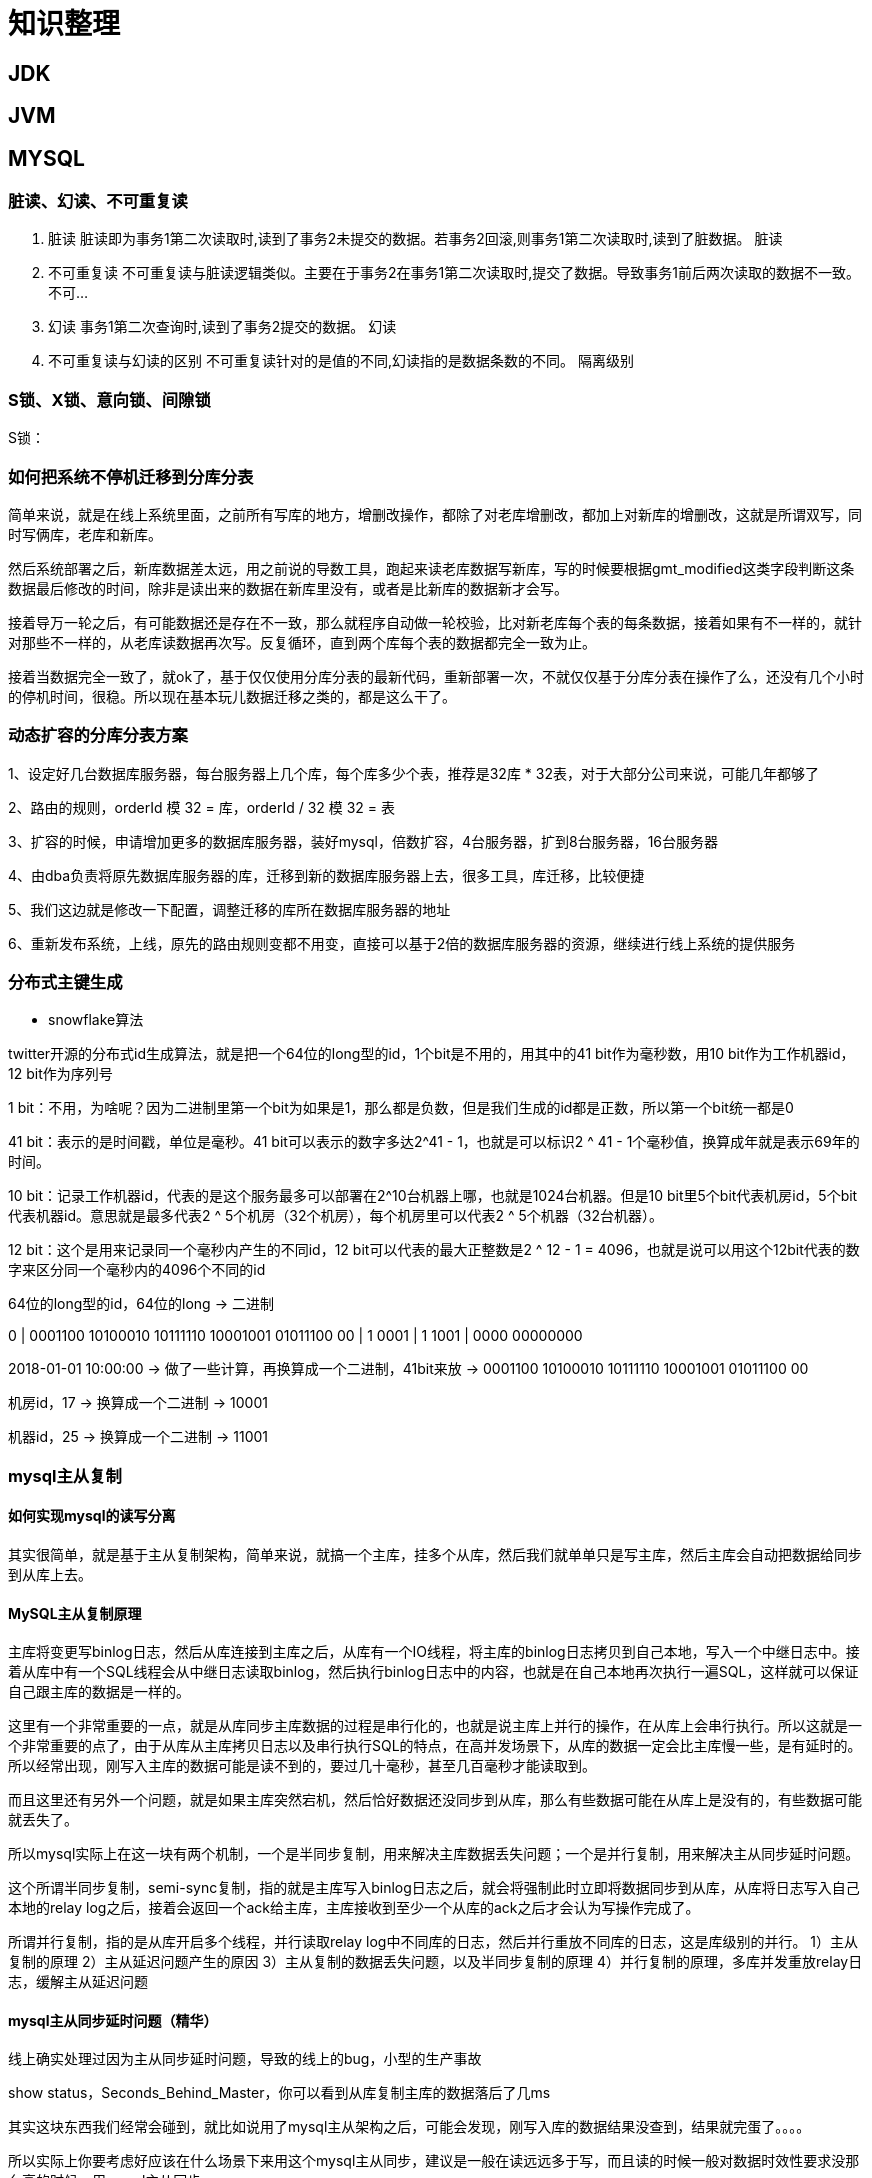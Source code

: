 = 知识整理

== JDK

== JVM

== MYSQL

=== 脏读、幻读、不可重复读
. 脏读 脏读即为事务1第二次读取时,读到了事务2未提交的数据。若事务2回滚,则事务1第二次读取时,读到了脏数据。 脏读
. 不可重复读 不可重复读与脏读逻辑类似。主要在于事务2在事务1第二次读取时,提交了数据。导致事务1前后两次读取的数据不一致。 不可...
. 幻读 事务1第二次查询时,读到了事务2提交的数据。 幻读
. 不可重复读与幻读的区别 不可重复读针对的是值的不同,幻读指的是数据条数的不同。 隔离级别

=== S锁、X锁、意向锁、间隙锁

S锁：

=== 如何把系统不停机迁移到分库分表
简单来说，就是在线上系统里面，之前所有写库的地方，增删改操作，都除了对老库增删改，都加上对新库的增删改，这就是所谓双写，同时写俩库，老库和新库。

然后系统部署之后，新库数据差太远，用之前说的导数工具，跑起来读老库数据写新库，写的时候要根据gmt_modified这类字段判断这条数据最后修改的时间，除非是读出来的数据在新库里没有，或者是比新库的数据新才会写。

接着导万一轮之后，有可能数据还是存在不一致，那么就程序自动做一轮校验，比对新老库每个表的每条数据，接着如果有不一样的，就针对那些不一样的，从老库读数据再次写。反复循环，直到两个库每个表的数据都完全一致为止。

接着当数据完全一致了，就ok了，基于仅仅使用分库分表的最新代码，重新部署一次，不就仅仅基于分库分表在操作了么，还没有几个小时的停机时间，很稳。所以现在基本玩儿数据迁移之类的，都是这么干了。


=== 动态扩容的分库分表方案

1、设定好几台数据库服务器，每台服务器上几个库，每个库多少个表，推荐是32库 * 32表，对于大部分公司来说，可能几年都够了

2、路由的规则，orderId 模 32 = 库，orderId / 32 模 32 = 表

3、扩容的时候，申请增加更多的数据库服务器，装好mysql，倍数扩容，4台服务器，扩到8台服务器，16台服务器

4、由dba负责将原先数据库服务器的库，迁移到新的数据库服务器上去，很多工具，库迁移，比较便捷

5、我们这边就是修改一下配置，调整迁移的库所在数据库服务器的地址

6、重新发布系统，上线，原先的路由规则变都不用变，直接可以基于2倍的数据库服务器的资源，继续进行线上系统的提供服务

=== 分布式主键生成

* snowflake算法

twitter开源的分布式id生成算法，就是把一个64位的long型的id，1个bit是不用的，用其中的41 bit作为毫秒数，用10 bit作为工作机器id，12 bit作为序列号

1 bit：不用，为啥呢？因为二进制里第一个bit为如果是1，那么都是负数，但是我们生成的id都是正数，所以第一个bit统一都是0

41 bit：表示的是时间戳，单位是毫秒。41 bit可以表示的数字多达2^41 - 1，也就是可以标识2 ^ 41 - 1个毫秒值，换算成年就是表示69年的时间。

10 bit：记录工作机器id，代表的是这个服务最多可以部署在2^10台机器上哪，也就是1024台机器。但是10 bit里5个bit代表机房id，5个bit代表机器id。意思就是最多代表2 ^ 5个机房（32个机房），每个机房里可以代表2 ^ 5个机器（32台机器）。

12 bit：这个是用来记录同一个毫秒内产生的不同id，12 bit可以代表的最大正整数是2 ^ 12 - 1 = 4096，也就是说可以用这个12bit代表的数字来区分同一个毫秒内的4096个不同的id

64位的long型的id，64位的long -> 二进制

0 | 0001100 10100010 10111110 10001001 01011100 00 | 1 0001 | 1 1001 | 0000 00000000

2018-01-01 10:00:00 -> 做了一些计算，再换算成一个二进制，41bit来放 -> 0001100 10100010 10111110 10001001 01011100 00

机房id，17 -> 换算成一个二进制 -> 10001

机器id，25 -> 换算成一个二进制 -> 11001

=== mysql主从复制

==== 如何实现mysql的读写分离

其实很简单，就是基于主从复制架构，简单来说，就搞一个主库，挂多个从库，然后我们就单单只是写主库，然后主库会自动把数据给同步到从库上去。

==== MySQL主从复制原理

主库将变更写binlog日志，然后从库连接到主库之后，从库有一个IO线程，将主库的binlog日志拷贝到自己本地，写入一个中继日志中。接着从库中有一个SQL线程会从中继日志读取binlog，然后执行binlog日志中的内容，也就是在自己本地再次执行一遍SQL，这样就可以保证自己跟主库的数据是一样的。

这里有一个非常重要的一点，就是从库同步主库数据的过程是串行化的，也就是说主库上并行的操作，在从库上会串行执行。所以这就是一个非常重要的点了，由于从库从主库拷贝日志以及串行执行SQL的特点，在高并发场景下，从库的数据一定会比主库慢一些，是有延时的。所以经常出现，刚写入主库的数据可能是读不到的，要过几十毫秒，甚至几百毫秒才能读取到。

而且这里还有另外一个问题，就是如果主库突然宕机，然后恰好数据还没同步到从库，那么有些数据可能在从库上是没有的，有些数据可能就丢失了。

所以mysql实际上在这一块有两个机制，一个是半同步复制，用来解决主库数据丢失问题；一个是并行复制，用来解决主从同步延时问题。

这个所谓半同步复制，semi-sync复制，指的就是主库写入binlog日志之后，就会将强制此时立即将数据同步到从库，从库将日志写入自己本地的relay log之后，接着会返回一个ack给主库，主库接收到至少一个从库的ack之后才会认为写操作完成了。

所谓并行复制，指的是从库开启多个线程，并行读取relay log中不同库的日志，然后并行重放不同库的日志，这是库级别的并行。 1）主从复制的原理 2）主从延迟问题产生的原因 3）主从复制的数据丢失问题，以及半同步复制的原理 4）并行复制的原理，多库并发重放relay日志，缓解主从延迟问题

==== mysql主从同步延时问题（精华）

线上确实处理过因为主从同步延时问题，导致的线上的bug，小型的生产事故

show status，Seconds_Behind_Master，你可以看到从库复制主库的数据落后了几ms

其实这块东西我们经常会碰到，就比如说用了mysql主从架构之后，可能会发现，刚写入库的数据结果没查到，结果就完蛋了。。。。

所以实际上你要考虑好应该在什么场景下来用这个mysql主从同步，建议是一般在读远远多于写，而且读的时候一般对数据时效性要求没那么高的时候，用mysql主从同步

所以这个时候，我们可以考虑的一个事情就是，你可以用mysql的并行复制，但是问题是那是库级别的并行，所以有时候作用不是很大

所以这个时候。。通常来说，我们会对于那种写了之后立马就要保证可以查到的场景，采用强制读主库的方式，这样就可以保证你肯定的可以读到数据了吧。其实用一些数据库中间件是没问题的。

一般来说，如果主从延迟较为严重

1、分库，将一个主库拆分为4个主库，每个主库的写并发就500/s，此时主从延迟可以忽略不计 2、打开mysql支持的并行复制，多个库并行复制，如果说某个库的写入并发就是特别高，单库写并发达到了2000/s，并行复制还是没意义。28法则，很多时候比如说，就是少数的几个订单表，写入了2000/s，其他几十个表10/s。 3、重写代码，写代码的同学，要慎重，当时我们其实短期是让那个同学重写了一下代码，插入数据之后，直接就更新，不要查询 4、如果确实是存在必须先插入，立马要求就查询到，然后立马就要反过来执行一些操作，对这个查询设置直连主库。不推荐这种方法，你这么搞导致读写分离的意义就丧失了

== 缓存（REDIS）

=== Redis Zset 采用跳表而不是平衡树的原因

Redis Zset 作者是这么解释的：
----
There are a few reasons:

1) They are not very memory intensive. It’s up to you basically. Changing parameters about the probability of a node to have a given number of levels will make then less memory intensive than btrees.
1) 也不是非常耗费内存，实际上取决于生成层数函数里的概率 p，取决得当的话其实和平衡树差不多。

2) A sorted set is often target of many ZRANGE or ZREVRANGE operations, that is, traversing the skip list as a linked list. With this operation the cache locality of skip lists is at least as good as with other kind of balanced trees.
2) 因为有序集合经常会进行 ZRANGE 或 ZREVRANGE 这样的范围查找操作，跳表里面的双向链表可以十分方便地进行这类操作。

3) They are simpler to implement, debug, and so forth. For instance thanks to the skip list simplicity I received a patch (already in Redis master) with augmented skip lists implementing ZRANK in O(log(N)). It required little changes to the code.
3) 实现简单，ZRANK 操作还能达到 O(logN) 的时间复杂度。
----
== ELASTICSEARCH

== HADOOP

== MQ

== 算法

== LINUX

== DDD

=== 为什么需要DDD

. 领域专家和开发者一起工作，这样开发出来的软件能够更准确的表达业务规则（开发者需要熟知业务，有利于业务知识的集中，而不是掌握在少数人手里）
. 领域专家、开发者之间不存在翻译，使用相同的专业术语交流
. 在软件设计上，能够更精准的确定业务边界，
. 我们首先希望DDD应用在重要的业务上，对于那些可以轻易替换的软件来说，是不应该投入过多时间的，DDD可以帮助我们在确定业务边界的基础上，对各个域的重要性做评估，确定核心域和支撑子域，衡量各个业务域的投入人力

=== DDD的业务价值

. 你获得了一个非常有用的领域模型
. 你的业务得到了更准确的定义和理解
. 领域专家可以为软件的设计做出贡献
. 更好的用户体验
. 清晰的模型边界
. 更好的企业架构
. 敏捷、迭代式和持续建模
. 使用战略和战术新工具

== 分布式架构

=== 如何设计一个高并发系统

（1）系统拆分，将一个系统拆分为多个子系统，用dubbo来搞。然后每个系统连一个数据库，这样本来就一个库，现在多个数据库，不也可以抗高并发么。

（2）缓存，必须得用缓存。大部分的高并发场景，都是读多写少，那你完全可以在数据库和缓存里都写一份，然后读的时候大量走缓存不就得了。毕竟人家redis轻轻松松单机几万的并发啊。没问题的。所以你可以考虑考虑你的项目里，那些承载主要请求的读场景，怎么用缓存来抗高并发。

（3）MQ，必须得用MQ。可能你还是会出现高并发写的场景，比如说一个业务操作里要频繁搞数据库几十次，增删改增删改，疯了。那高并发绝对搞挂你的系统，你要是用redis来承载写那肯定不行，人家是缓存，数据随时就被LRU了，数据格式还无比简单，没有事务支持。所以该用mysql还得用mysql啊。那你咋办？用MQ吧，大量的写请求灌入MQ里，排队慢慢玩儿，后边系统消费后慢慢写，控制在mysql承载范围之内。所以你得考虑考虑你的项目里，那些承载复杂写业务逻辑的场景里，如何用MQ来异步写，提升并发性。MQ单机抗几万并发也是ok的，这个之前还特意说过。

（4）分库分表，可能到了最后数据库层面还是免不了抗高并发的要求，好吧，那么就将一个数据库拆分为多个库，多个库来抗更高的并发；然后将一个表拆分为多个表，每个表的数据量保持少一点，提高sql跑的性能。

（5）读写分离，这个就是说大部分时候数据库可能也是读多写少，没必要所有请求都集中在一个库上吧，可以搞个主从架构，主库写入，从库读取，搞一个读写分离。读流量太多的时候，还可以加更多的从库。

（6）Elasticsearch，可以考虑用es。es是分布式的，可以随便扩容，分布式天然就可以支撑高并发，因为动不动就可以扩容加机器来抗更高的并发。那么一些比较简单的查询、统计类的操作，可以考虑用es来承载，还有一些全文搜索类的操作，也可以考虑用es来承载。

=== 分布式锁

==== redis分布式锁的实现

* 单节点
1.设置锁时，使用set命令，因为其包含了setnx,expire的功能，起到了原子操作的效果，给key设置值，并且只有在key不存在时才设置成功返回True,并且设置key的过期时间（最好用毫秒）

* 集群
单节点时redis分布式锁的使用姿势，在集群部署下是有一定缺陷的，当master节点由于某种原因宕机时，发生了主从切换，那么就会出现锁丢失的情况，集群下的redis不适合分布式锁的实现。

* Redlock算法

在分布式版本的算法里我们假设我们有N个Redis master节点，这些节点都是完全独立的，我们不用任何复制或者其他隐含的分布式协调算法。我们已经描述了如何在单节点环境下安全地获取和释放锁。因此我们理所当然地应当用这个方法在每个单节点里来获取和释放锁。在我们的例子里面我们把N设成5，这个数字是一个相对比较合理的数值，因此我们需要在不同的计算机或者虚拟机上运行5个master节点来保证他们大多数情况下都不会同时宕机。一个客户端需要做如下操作来获取锁：

1.获取当前时间（单位是毫秒）。

2.轮流用相同的key和随机值在N个节点上请求锁，在这一步里，客户端在每个master上请求锁时，会有一个和总的锁释放时间相比小的多的超时时间。比如如果锁自动释放时间是10秒钟，那每个节点锁请求的超时时间可能是5-50毫秒的范围，这个可以防止一个客户端在某个宕掉的master节点上阻塞过长时间，如果一个master节点不可用了，我们应该尽快尝试下一个master节点。

3.客户端计算第二步中获取锁所花的时间，只有当客户端在大多数master节点上成功获取了锁（在这里是3个），而且总共消耗的时间不超过锁释放时间，这个锁就认为是获取成功了。

4.如果锁获取成功了，那现在锁自动释放时间就是最初的锁释放时间减去之前获取锁所消耗的时间。

5.如果锁获取失败了，不管是因为获取成功的锁不超过一半（N/2+1)还是因为总消耗时间超过了锁释放时间，客户端都会到每个master节点上释放锁，即便是那些他认为没有获取成功的锁。

==== zookeeper分布式锁
zk分布式锁，其实可以做的比较简单，就是某个节点尝试创建临时znode，此时创建成功了就获取了这个锁；这个时候别的客户端来创建锁会失败，只能注册个监听器监听这个锁。释放锁就是删除这个znode，一旦释放掉就会通知客户端，然后有一个等待着的客户端就可以再次重新枷锁。


==== redis与zookeeper分布式锁

redis分布式锁，其实需要自己不断去尝试获取锁，比较消耗性能

zk分布式锁，获取不到锁，注册个监听器即可，不需要不断主动尝试获取锁，性能开销较小

另外一点就是，如果是redis获取锁的那个客户端bug了或者挂了，那么只能等待超时时间之后才能释放锁；而zk的话，因为创建的是临时znode，只要客户端挂了，znode就没了，此时就自动释放锁

==== zookeeper节点类型

每个节点是有生命周期的，这取决于节点的类型。在ZooKeeper中，节点类型可以分为持久节点（PERSISTENT ）、临时节点（EPHEMERAL），以及时序节点（SEQUENTIAL ），具体在节点创建过程中，一般是组合使用，可以生成以下4种节点类型：

* 持久节点（PERSISTENT）

所谓持久节点，是指在节点创建后，就一直存在，直到有删除操作来主动清除这个节点——不会因为创建该节点的客户端会话失效而消失。

* 持久顺序节点（PERSISTENT_SEQUENTIAL ）

这类节点的基本特性和上面的节点类型是一致的。额外的特性是，在ZK中，每个父节点会为他的第一级子节点维护一份时序，会记录每个子节点创建的先后顺序。基于这个特性，在创建子节点的时候，可以设置这个属性，那么在创建节点过程中，ZK会自动为给定节点名加上一个数字后缀，作为新的节点名。这个数字后缀的上限是整型的最大值。

* 临时节点（EPHEMERAL ）

和持久节点不同的是，临时节点的生命周期和客户端会话绑定。也就是说，如果客户端会话失效，那么这个节点就会自动被清除掉。注意，这里提到的是会话失效，而非连接断开。另外，在临时节点下面不能创建子节点。

* 临时顺序节点（EPHEMERAL_SEQUENTIAL）


== 业务架构

== 框架

=== Spring

==== Spring 三级缓存


== 现有应用部署情况


主战
宿主机情况



* yz-fin-shield
内存 2G  cpu


